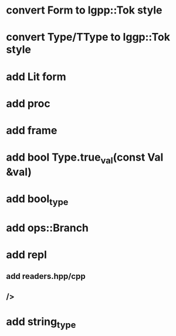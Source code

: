 * convert Form to lgpp::Tok style
* convert Type/TType to lggp::Tok style
* add Lit form
* add proc
* add frame
* add bool Type.true_val(const Val &val)
* add bool_type
* add ops::Branch
* add repl
** add readers.hpp/cpp
** />
* add string_type

